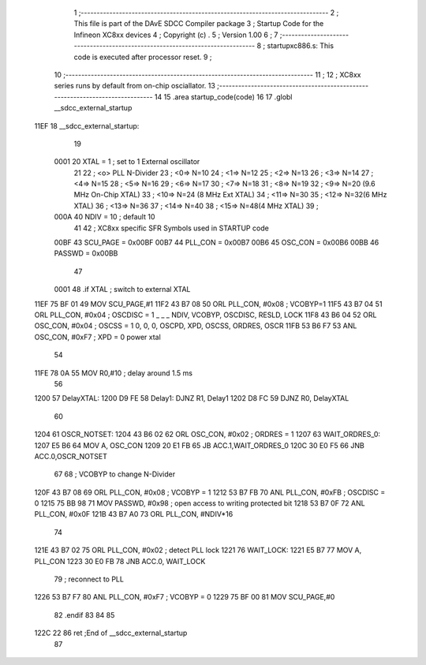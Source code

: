                               1 ;------------------------------------------------------------------------------
                              2 ;  This file is part of the DAvE SDCC Compiler package
                              3 ;  Startup Code for the Infineon XC8xx devices 
                              4 ;  Copyright (c) .
                              5 ;  Version 1.00
                              6 ;
                              7 ;------------------------------------------------------------------------------
                              8 ;  startupxc886.s:  This code is executed after processor reset.
                              9 ;
                             10 ;------------------------------------------------------------------------------
                             11 ;
                             12 ; XC8xx series runs by default from on-chip osciallator.
                             13 ;------------------------------------------------------------------------------
                             14 
                             15 .area startup_code(code)
                             16 
                             17 .globl __sdcc_external_startup
   11EF                      18 __sdcc_external_startup:
                             19 
                    0001     20 XTAL = 1   ; set to 1 External oscillator
                             21 
                             22 ; <o> PLL N-Divider
                             23 ; <0=>  N=10
                             24 ; <1=>  N=12
                             25 ; <2=>  N=13
                             26 ; <3=>  N=14
                             27 ; <4=>  N=15
                             28 ; <5=>  N=16
                             29 ; <6=>  N=17
                             30 ; <7=>  N=18
                             31 ; <8=>  N=19
                             32 ; <9=>  N=20 (9.6 MHz On-Chip XTAL)
                             33 ; <10=> N=24 (8 MHz Ext XTAL)
                             34 ; <11=> N=30
                             35 ; <12=> N=32(6 MHz  XTAL)
                             36 ; <13=> N=36
                             37 ; <14=> N=40
                             38 ; <15=> N=48(4 MHz  XTAL)
                             39 ;
                    000A     40              NDIV  = 10   ; default 10
                             41 
                             42 ; XC8xx specific SFR Symbols used in STARTUP code
                    00BF     43      SCU_PAGE = 0x00BF
                    00B7     44      PLL_CON  = 0x00B7
                    00B6     45      OSC_CON  = 0x00B6
                    00BB     46      PASSWD   = 0x00BB
                             47 
                    0001     48 .if XTAL                                         ; switch to external XTAL
   11EF 75 BF 01             49      MOV     SCU_PAGE,#1
   11F2 43 B7 08             50      ORL     PLL_CON, #0x08  ; VCOBYP=1
   11F5 43 B7 04             51      ORL     PLL_CON, #0x04  ; OSCDISC = 1   _ _ _ NDIV, VCOBYP, OSCDISC, RESLD, LOCK
   11F8 43 B6 04             52      ORL     OSC_CON, #0x04  ; OSCSS = 1     0, 0, 0, OSCPD, XPD, OSCSS, ORDRES, OSCR
   11FB 53 B6 F7             53      ANL     OSC_CON, #0xF7  ; XPD = 0       power xtal
                             54 
   11FE 78 0A                55      MOV     R0,#10          ; delay around 1.5 ms
                             56 
   1200                      57 DelayXTAL:
   1200 D9 FE                58 Delay1: DJNZ R1, Delay1
   1202 D8 FC                59         DJNZ R0, DelayXTAL
                             60                 
   1204                      61 OSCR_NOTSET:
   1204 43 B6 02             62      ORL     OSC_CON, #0x02  ; ORDRES = 1
   1207                      63 WAIT_ORDRES_0:
   1207 E5 B6                64      MOV A, OSC_CON
   1209 20 E1 FB             65      JB      ACC.1,WAIT_ORDRES_0
   120C 30 E0 F5             66      JNB     ACC.0,OSCR_NOTSET
                             67                 
                             68      ; VCOBYP to change N-Divider
   120F 43 B7 08             69      ORL     PLL_CON, #0x08  ; VCOBYP = 1
   1212 53 B7 FB             70      ANL     PLL_CON, #0xFB  ; OSCDISC = 0
   1215 75 BB 98             71      MOV     PASSWD,  #0x98  ; open access to writing protected bit
   1218 53 B7 0F             72      ANL     PLL_CON, #0x0F
   121B 43 B7 A0             73      ORL     PLL_CON, #NDIV*16
                             74 
   121E 43 B7 02             75      ORL     PLL_CON, #0x02  ; detect PLL lock
   1221                      76 WAIT_LOCK:
   1221 E5 B7                77      MOV A, PLL_CON
   1223 30 E0 FB             78      JNB     ACC.0, WAIT_LOCK
                             79                     ; reconnect to PLL
   1226 53 B7 F7             80      ANL     PLL_CON, #0xF7  ; VCOBYP = 0
   1229 75 BF 00             81      MOV     SCU_PAGE,#0
                             82 .endif
                             83 
                             84 
                             85 
   122C 22                   86 ret         ;End of __sdcc_external_startup
                             87 

